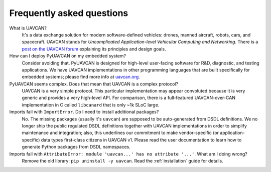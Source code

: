 Frequently asked questions
==========================

What is UAVCAN?
    It's a data exchange solution for modern software-defined vehicles: drones, manned aircraft, robots, cars,
    and spacecraft.
    UAVCAN stands for *Uncomplicated Application-level Vehicular Computing and Networking*.
    There is a `post on the UAVCAN forum <https://forum.uavcan.org/t/557>`_ explaining its principles and design goals.


How can I deploy PyUAVCAN on my embedded system?
    Consider avoiding that.
    PyUAVCAN is designed for high-level user-facing software for R&D, diagnostic, and testing applications.
    We have UAVCAN implementations in other programming languages that are built specifically for embedded systems;
    please find more info at `uavcan.org <https://uavcan.org>`_.


PyUAVCAN seems complex. Does that mean that UAVCAN is a complex protocol?
    UAVCAN is a very simple protocol. This particular implementation may appear convoluted because it is very
    generic and provides a very high-level API. For comparison, there is a full-featured UAVCAN-over-CAN
    implementation in C called ``libcanard`` that is only ~1k SLoC large.


Imports fail with ``ImportError``. Do I need to install additional packages?
    No. The missing packages (usually it's ``uavcan``) are supposed to be auto-generated from DSDL definitions.
    We no longer ship the public regulated DSDL definitions together with UAVCAN implementations
    in order to simplify maintenance and integration; also, this underlines our commitment to make
    vendor-specific (or application-specific) data types first-class citizens in UAVCAN v1.
    Please read the user documentation to learn how to generate Python packages from DSDL namespaces.

Imports fail with ``AttributeError: module 'uavcan...' has no attribute '...'``. What am I doing wrong?
    Remove the old library: ``pip uninstall -y uavcan``. Read the :ref:`installation` guide for details.
